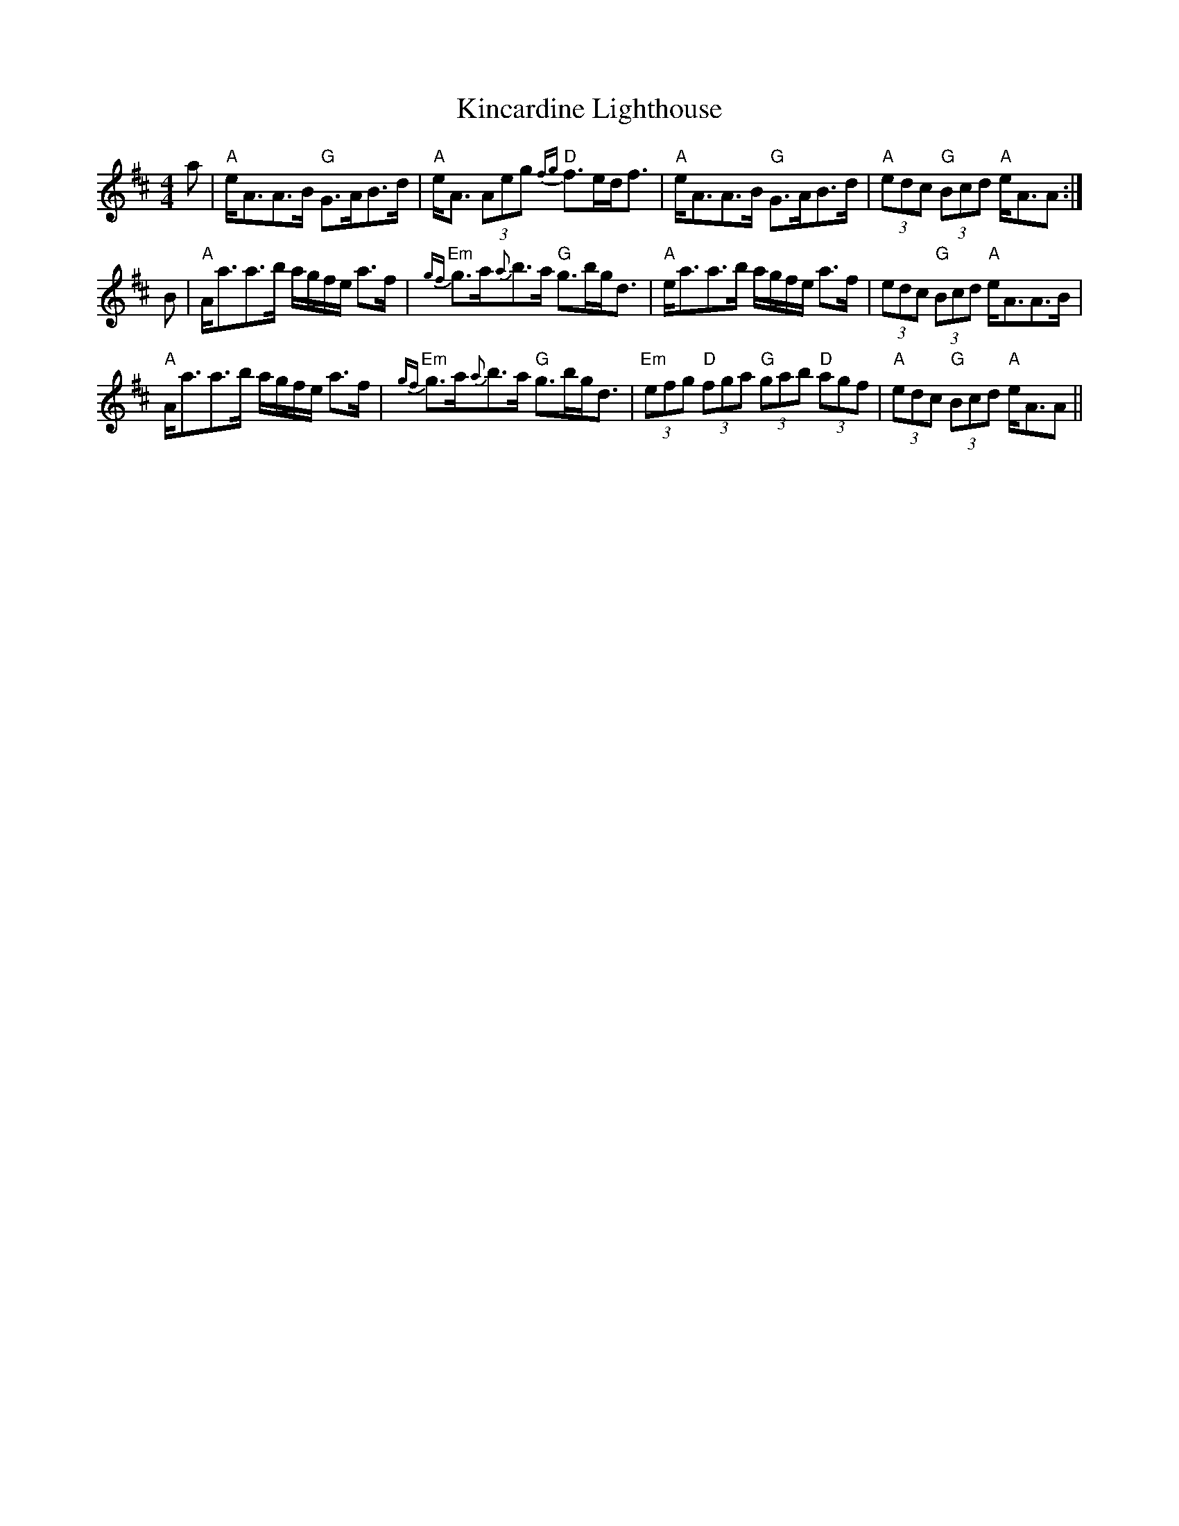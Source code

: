 X: 21716
T: Kincardine Lighthouse
R: strathspey
M: 4/4
K: Amixolydian
a|"A"e<AA>B "G"G>AB>d|"A"e<A (3Aeg "D"{fg}f>ed<f|"A"e<AA>B "G"G>AB>d|"A"(3edc "G"(3Bcd "A"e<AA:|
B|"A"A<aa>b a/g/f/e/ a>f|"Em"{gf}g>a{a}b>a "G"g>bg<d|"A"e<aa>b a/g/f/e/ a>f|(3edc "G"(3Bcd "A"e<AA>B|
"A"A<aa>b a/g/f/e/ a>f|"Em"{gf}g>a{a}b>a "G"g>bg<d|"Em"(3efg "D"(3fga "G"(3gab "D"(3agf|"A"(3edc "G"(3Bcd "A"e<AA||

